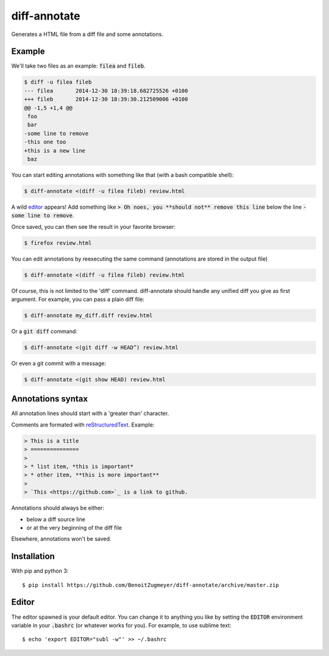 =============
diff-annotate
=============

Generates a HTML file from a diff file and some annotations.

Example
=======

We'll take two files as an example: :code:`filea` and :code:`fileb`.

.. code:: bash

    $ diff -u filea fileb
    --- filea       2014-12-30 18:39:18.682725526 +0100
    +++ fileb       2014-12-30 18:39:30.212509006 +0100
    @@ -1,5 +1,4 @@
     foo
     bar
    -some line to remove
    -this one too
    +this is a new line
     baz

You can start editing annotations with something like that (with a bash
compatible shell):

.. code:: bash

    $ diff-annotate <(diff -u filea fileb) review.html

A wild editor_ appears! Add something like :code:`> Oh noes, you **should not**
remove this line` below the line :code:`-some line to remove`.

Once saved, you can then see the result in your favorite browser:

.. code:: bash

    $ firefox review.html

.. image:: example.png

You can edit annotations by reexecuting the same command (annotations are
stored in the output file)

.. code:: bash

    $ diff-annotate <(diff -u filea fileb) review.html

Of course, this is not limited to the 'diff' command. diff-annotate should
handle any unified diff you give as first argument. For example, you can pass
a plain diff file:

.. code:: bash

    $ diff-annotate my_diff.diff review.html

Or a :code:`git diff` command:

.. code:: bash

    $ diff-annotate <(git diff -w HEAD^) review.html

Or even a git commit with a message:

.. code:: bash

    $ diff-annotate <(git show HEAD) review.html

Annotations syntax
==================

All annotation lines should start with a 'greater than' character.

Comments are formated with `reStructuredText`_. Example:

.. code::

    > This is a title
    > ===============
    >
    > * list item, *this is important*
    > * other item, **this is more important**
    >
    > `This <https://github.com>`_ is a link to github.

Annotations should always be either:

* below a diff source line

* or at the very beginning of the diff file

Elsewhere, annotations won't be saved.

Installation
============

With pip and python 3::

    $ pip install https://github.com/BenoitZugmeyer/diff-annotate/archive/master.zip

.. _reStructuredText: http://docutils.sourceforge.net/docs/ref/rst/restructuredtext.html

Editor
======

The editor spawned is your default editor. You can change it to anything you
like by setting the :code:`EDITOR` environment variable in your :code:`.bashrc`
(or whatever works for you). For example, to use sublime text::

    $ echo 'export EDITOR="subl -w"' >> ~/.bashrc

